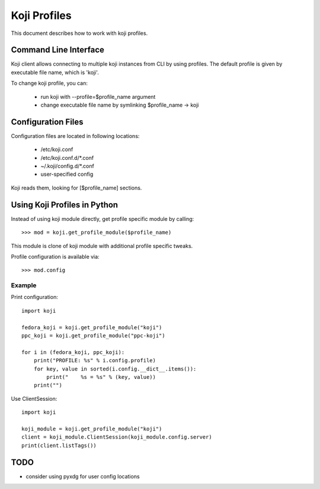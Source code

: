 =============
Koji Profiles
=============
This document describes how to work with koji profiles.


Command Line Interface
======================
Koji client allows connecting to multiple koji instances from CLI
by using profiles. The default profile is given by executable file name,
which is 'koji'.

To change koji profile, you can:

 * run koji with --profile=$profile_name argument
 * change executable file name by symlinking $profile_name -> koji


Configuration Files
===================
Configuration files are located in following locations:

 * /etc/koji.conf
 * /etc/koji.conf.d/\*.conf
 * ~/.koji/config.d/\*.conf
 * user-specified config

Koji reads them, looking for [$profile_name] sections.


Using Koji Profiles in Python
=============================
Instead of using koji module directly,
get profile specific module by calling::

    >>> mod = koji.get_profile_module($profile_name)

This module is clone of koji module with additional
profile specific tweaks.

Profile configuration is available via::

    >>> mod.config


Example
-------

Print configuration::

    import koji

    fedora_koji = koji.get_profile_module("koji")
    ppc_koji = koji.get_profile_module("ppc-koji")

    for i in (fedora_koji, ppc_koji):
        print("PROFILE: %s" % i.config.profile)
        for key, value in sorted(i.config.__dict__.items()):
            print("    %s = %s" % (key, value))
        print("")


Use ClientSession::

    import koji

    koji_module = koji.get_profile_module("koji")
    client = koji_module.ClientSession(koji_module.config.server)
    print(client.listTags())


TODO
====
* consider using pyxdg for user config locations

